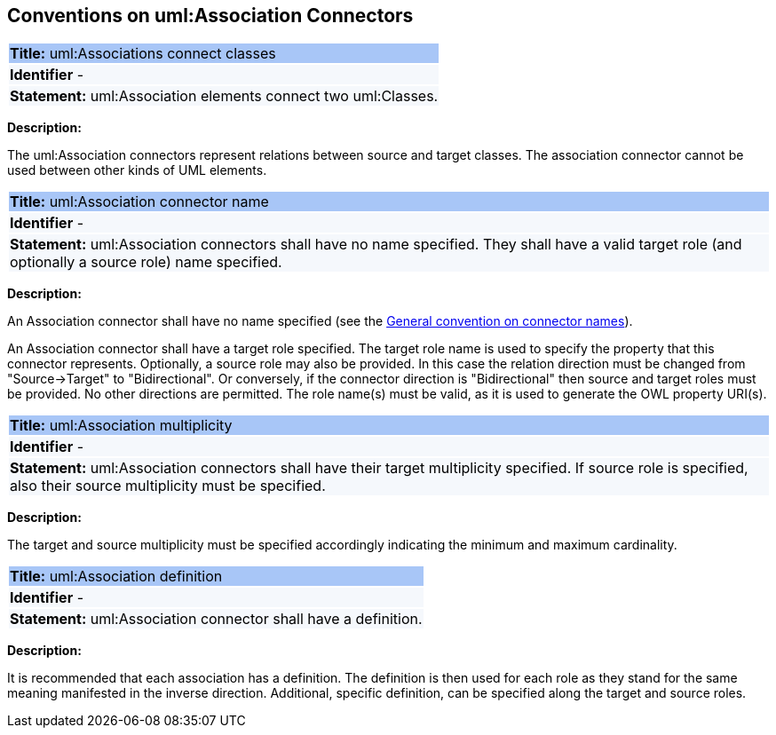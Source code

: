 [[sec:association]]
== Conventions on uml:Association Connectors

[[rule:association-btw-classes]]
|===
|{set:cellbgcolor: #a8c6f7}
 *Title:* uml:Associations connect classes

|{set:cellbgcolor: #f5f8fc}
*Identifier* -

|*Statement:*
uml:Association elements connect two uml:Classes.
|===

*Description:*

The uml:Association connectors represent relations between source and target classes. The association connector cannot be used between other kinds of UML elements.


[[rule:association-target]]
|===
|{set:cellbgcolor: #a8c6f7}
 *Title:* uml:Association connector name

|{set:cellbgcolor: #f5f8fc}
*Identifier* -

|*Statement:*
uml:Association connectors shall have no name specified. They shall have a valid target role (and optionally a source role) name specified.
|===

*Description:*

An Association connector shall have no name specified (see the xref:uml/conv-connectors.adoc#rule:connectors-name[General convention on connector names]).

An Association connector shall have a target role specified. The target role name is used to specify the property that this connector represents. Optionally, a source role may also be provided. In this case the relation direction must be changed from "Source->Target" to "Bidirectional". Or conversely, if the connector direction is "Bidirectional" then source and target roles must be provided. No other directions are permitted. The role name(s) must be valid, as it is used to generate the OWL property URI(s).


[[rule:association-multiplicity]]
|===
|{set:cellbgcolor: #a8c6f7}
 *Title:* uml:Association multiplicity

|{set:cellbgcolor: #f5f8fc}
*Identifier* -

|*Statement:*
uml:Association connectors shall have their target multiplicity specified. If source role is specified, also their source multiplicity must be specified.
|===

*Description:*

The target and source multiplicity must be specified accordingly indicating the minimum and maximum cardinality.


[[rule:association-definition]]
|===
|{set:cellbgcolor: #a8c6f7}
 *Title:* uml:Association definition

|{set:cellbgcolor: #f5f8fc}
*Identifier* -

|*Statement:*
uml:Association connector shall have a definition.
|===

*Description:*

It is recommended that each association has a definition. The definition is then used for each role as they stand for the same meaning manifested in the inverse direction. Additional, specific definition, can be specified along the target and source roles.

